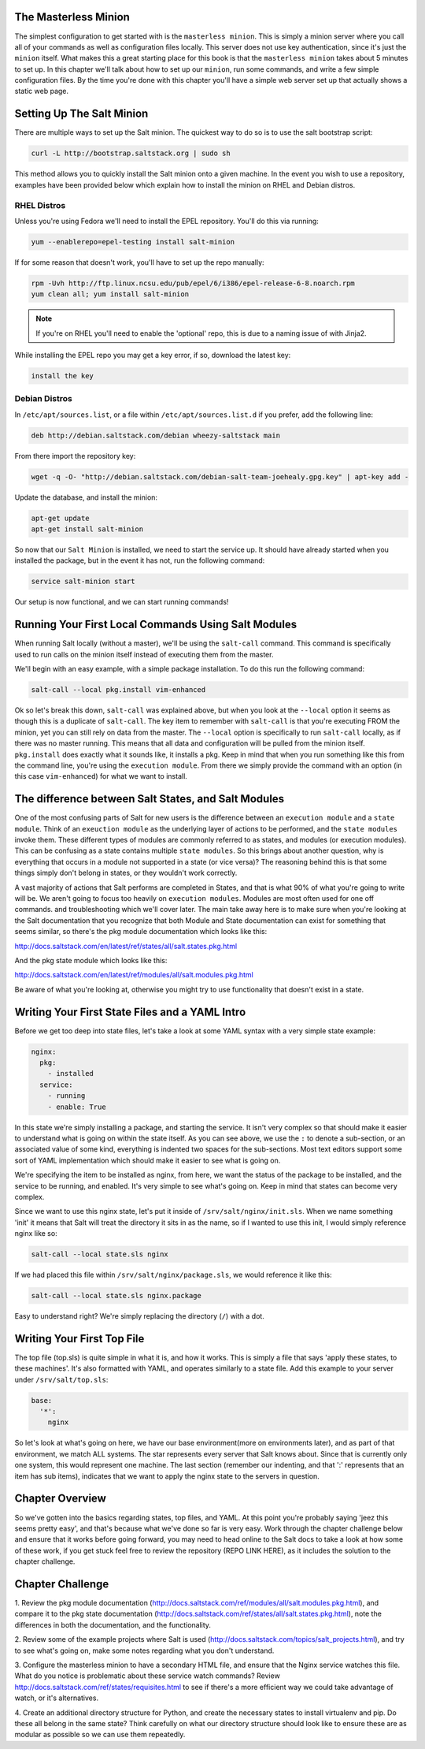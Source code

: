 The Masterless Minion
=====================

The simplest configuration to get started with is the ``masterless minion``.
This is simply a minion server where you call all of your commands as well
as configuration files locally. This server does not use key authentication,
since it's just the ``minion`` itself. What makes this a great starting place
for this book is that the ``masterless minion`` takes about 5 minutes to set
up. In this chapter we'll talk about how to set up our ``minion``, run some
commands, and write a few simple configuration files. By the time you're done
with this chapter you'll have a simple web server set up that actually shows
a static web page.


Setting Up The Salt Minion
==========================

There are multiple ways to set up the Salt minion. The quickest way to do so
is to use the salt bootstrap script:

.. code-block:: bash

    curl -L http://bootstrap.saltstack.org | sudo sh

This method allows you to quickly install the Salt minion onto a given machine.
In the event you wish to use a repository, examples have been provided below
which explain how to install the minion on RHEL and Debian distros.

RHEL Distros
------------

Unless you're using Fedora we'll need to install the EPEL repository. You'll
do this via running:

.. code-block:: bash

    yum --enablerepo=epel-testing install salt-minion


If for some reason that doesn't work, you'll have to set up the repo manually:

.. code-block:: bash

    rpm -Uvh http://ftp.linux.ncsu.edu/pub/epel/6/i386/epel-release-6-8.noarch.rpm
    yum clean all; yum install salt-minion

.. note::

    If you're on RHEL you'll need to enable the 'optional' repo, this is due
    to a naming issue of with Jinja2.

While installing the EPEL repo you may get a key error, if so, download the
latest key:

.. code-block:: bash

    install the key

Debian Distros
--------------

In ``/etc/apt/sources.list``, or a file within ``/etc/apt/sources.list.d`` if
you prefer, add the following line:

.. code-block:: bash
    
    deb http://debian.saltstack.com/debian wheezy-saltstack main

From there import the repository key:

.. code-block:: bash

    wget -q -O- "http://debian.saltstack.com/debian-salt-team-joehealy.gpg.key" | apt-key add -

Update the database, and install the minion:

.. code-block:: bash

    apt-get update
    apt-get install salt-minion

So now that our ``Salt Minion`` is installed, we need to start the service up.
It should have already started when you installed the package, but in the
event it has not, run the following command:

.. code-block:: bash

    service salt-minion start

Our setup is now functional, and we can start running commands!


Running Your First Local Commands Using Salt Modules
====================================================

When running Salt locally (without a master), we'll be using the ``salt-call``
command. This command is specifically used to run calls on the minion
itself instead of executing them from the master.

We'll begin with an easy example, with a simple package installation. To do
this run the following command:

.. code-block:: bash

    salt-call --local pkg.install vim-enhanced

Ok so let's break this down, ``salt-call`` was explained above, but when you
look at the ``--local`` option it seems as though this is a duplicate of
``salt-call``. The key item to remember with ``salt-call`` is that you're
executing FROM the minion, yet you can still rely on data from the master. The
``--local`` option is specifically to run ``salt-call`` locally, as if there
was no master running. This means that all data and configuration will be
pulled from the minion itself. ``pkg.install`` does exactly what it sounds
like, it installs a pkg. Keep in mind that when you run something like this
from the command line, you're using the ``execution module``. From there we
simply provide the command with an option (in this case ``vim-enhanced``)
for what we want to install.

The difference between Salt States, and Salt Modules
====================================================

One of the most confusing parts of Salt for new users is the difference
between an ``execution module`` and a ``state module``. Think of an
``exeuction module`` as the underlying layer of actions to be performed, and
the ``state modules`` invoke them. These different types of modules are
commonly referred to as states, and modules (or execution modules). This can be
confusing as a state contains multiple ``state modules``. So this
brings about another question, why is everything that occurs in a module not
supported in a state (or vice versa)? The reasoning behind this is that some
things simply don't belong in states, or they wouldn't work correctly.

A vast majority of actions that Salt performs are completed in States, and that
is what 90% of what you're going to write will be. We aren't going
to focus too heavily on ``execution modules``. Modules are most often used for
one off commands. and troubleshooting which we'll cover later. The main take
away here is to make sure when you're looking at the Salt documentation that
you recognize that both Module and State documentation can
exist for something that seems similar, so there's the pkg module
documentation which looks like this: 

http://docs.saltstack.com/en/latest/ref/states/all/salt.states.pkg.html

And the pkg state module which looks like this:

http://docs.saltstack.com/en/latest/ref/modules/all/salt.modules.pkg.html

Be aware of what you're looking at, otherwise you might try to use
functionality that doesn't exist in a state.

Writing Your First State Files and a YAML Intro
===============================================

Before we get too deep into state files, let's take a look at some YAML syntax
with a very simple state example:

.. code-block:: yaml

    nginx:
      pkg:
        - installed
      service:
        - running
        - enable: True

In this state we're simply installing a package, and starting the service. It
isn't very complex so that should make it easier to understand what is going
on within the state itself. As you can see above, we use the ``:`` to denote a
sub-section, or an associated value of some kind, everything is indented two
spaces for the sub-sections. Most text editors support some sort of YAML 
implementation which should make it easier to see what is going on.

We're specifying the item to be installed as nginx, from here, we want the
status of the package to be installed, and the service to be running, and
enabled. It's very simple to see what's going on. Keep in mind that states
can become very complex.

Since we want to use this nginx state, let's put it inside of
``/srv/salt/nginx/init.sls``. When we name something 'init' it means that Salt
will treat the directory it sits in as the name, so if I wanted to use this
init, I would simply reference nginx like so:

.. code-block:: yaml

    salt-call --local state.sls nginx

If we had placed this file within ``/srv/salt/nginx/package.sls``, we would
reference it like this:

.. code-block:: yaml

    salt-call --local state.sls nginx.package

Easy to understand right? We're simply replacing the directory (``/``) with a
dot.


Writing Your First Top File
===========================

The top file (top.sls) is quite simple in what it is, and how it works. This
is simply a file that says 'apply these states, to these machines'. It's also
formatted with YAML, and operates similarly to a state file. Add this example
to your server under ``/srv/salt/top.sls``:

.. code-block:: yaml

    base:
      '*':
        nginx

So let's look at what's going on here, we have our base environment(more on
environments later), and as part of that environment, we match ALL systems.
The star represents every server that Salt knows about. Since that is
currently only one system, this would represent one machine. The last section
(remember our indenting, and that ':' represents that an item has sub items),
indicates that we want to apply the nginx state to the servers in question.

Chapter Overview
================

So we've gotten into the basics regarding states, top files, and YAML. At this
point you're probably saying 'jeez this seems pretty easy', and that's because
what we've done so far is very easy. Work through the chapter challenge below
and ensure that it works before going forward, you may need to head online to
the Salt docs to take a look at how some of these work, if you get stuck feel
free to review the repository (REPO LINK HERE), as it includes the solution to
the chapter challenge.


Chapter Challenge
=================

1. Review the pkg module documentation
(http://docs.saltstack.com/ref/modules/all/salt.modules.pkg.html), and compare
it to the pkg state documentation
(http://docs.saltstack.com/ref/states/all/salt.states.pkg.html), note the
differences in both the documentation, and the functionality.

2. Review some of the example projects where Salt is used
(http://docs.saltstack.com/topics/salt_projects.html), and try to see what's
going on, make some notes regarding what you don't understand.

3. Configure the masterless minion to have a secondary HTML file, and ensure
that the Nginx service watches this file. What do you notice is problematic
about these service watch commands? Review
http://docs.saltstack.com/ref/states/requisites.html to see if there's a more
efficient way we could take advantage of watch, or it's alternatives.

4. Create an additional directory structure for Python, and create the
necessary states to install virtualenv and pip. Do these all belong in the
same state? Think carefully on what our directory structure should look like
to ensure these are as modular as possible so we can use them repeatedly.
